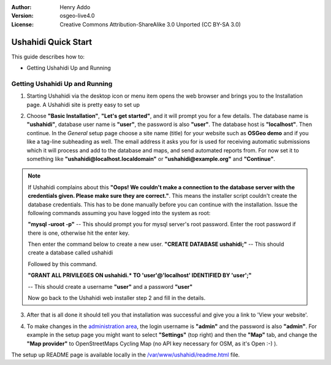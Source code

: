 :Author: Henry Addo
:Version: osgeo-live4.0
:License: Creative Commons Attribution-ShareAlike 3.0 Unported  (CC BY-SA 3.0)

.. image:: ../../images/project_logos/logo-ushahidi.png
  :scale: 100 %
  :alt: project logo
  :align: right 

Ushahidi Quick Start 
================================================================================

.. As sugestion to improve the quickstart: anothre point to descrbie main administrative functionality may be incluided

This guide describes how to:

* Getting Ushahidi Up and Running 

Getting Ushahidi Up and Running
--------------------------------------------------------------------------------

1. Starting Ushahidi via the desktop icon or menu item opens the web 
   browser and brings you to the Installation page. A Ushahidi site is 
   pretty easy to set up

.. image:: ../../images/screenshots/1024x768/ushahidi-drc-screenshot.png
  :scale: 50 %
  :alt: ushahidi desktop icons
  :align: center 

2. Choose **"Basic Installation"**, **"Let's get started"**, and it will prompt 
   you for a few details. The database name is **"ushahidi"**, database user 
   name is **"user"**, the password is also **"user"**. The database host is 
   **"localhost"**. Then continue. In the *General* setup page choose a
   site name (title) for your website such as **OSGeo demo** and if you like
   a tag-line subheading as well. The email address it asks you for is used 
   for receiving automatic submissions which it will process and add to the
   database and maps, and send automated reports from. For now set it to 
   something like **"ushahidi@localhost.localdomain"** or **"ushahidi@example.org"** and **"Continue"**.

.. image:: ../../images/screenshots/1024x768/ushahidi_installer_mode_screenshot.png
   :scale: 50 %
   :alt: mapguide desktop icons
   :align: center

.. note:: If Ushahidi complains about this **"Oops! We couldn't make a 
   connection to the database server with the credentials given. Please make 
   sure they are correct."**. This means the installer script couldn't create 
   the database credentials. This has to be done manually before you can continue 
   with the installation. Issue the following commands assuming you have
   logged into the system as root:

   **"mysql -uroot -p"** -- This should prompt you for mysql server's root
   password. Enter the root password if there is one, otherwise hit the enter key.
   
   Then enter the command below to create a new user.
   **"CREATE DATABASE ushahidi;"** -- This should create a database called ushahidi
   
   Followed by this command.
   
   **"GRANT ALL PRIVILEGES ON ushahidi.* TO 'user'@'localhost' IDENTIFIED BY 'user';"**
   
   -- This should create a username **"user"** and a password **"user"**

   Now go back to the Ushahidi web installer step 2 and fill in the details.

3. After that is all done it should tell you that installation was
   successful and give you a link to 'View your website'.

.. image:: ../../images/screenshots/1024x768/ushahidi_installer_finished_screenshot.png
  :scale: 50%
  :alt: ushahidi installer finishes
  :align: center

.. FIXME -- now wants admin@example.com,admin for credentials?
 
4. To make changes in the `administration area <http://localhost/ushahidi/admin>`_, 
   the login username is **"admin"** and the password is also **"admin"**. 
   For example in the setup page you might want to select **"Settings"**
   (top right) and then the **"Map"** tab, and change the 
   **"Map provider"** to OpenStreetMaps Cycling Map (no API key 
   necessary for OSM, as it's Open :-) ).

.. image:: ../../images/screenshots/1024x768/ushahidi_admin_login_screenshot.png
   :scale: 50%
   :alt: ushahidi admin login
   :align: center

.. 
	As sugestion to improve the quickstart: Back-end screenshots should be included, 
	describing main functionality or administrative areas included. It is a great part of the application to
	be described in the quickstart.

The setup up README page is available locally in the `/var/www/ushahidi/readme.html <../../ushahidi/readme.html>`_ file.
